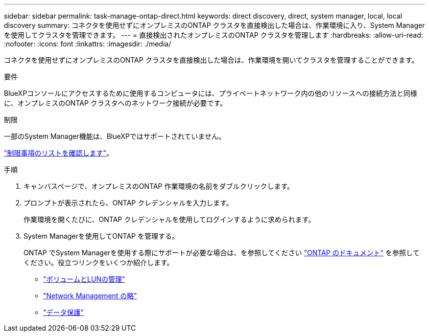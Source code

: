 ---
sidebar: sidebar 
permalink: task-manage-ontap-direct.html 
keywords: direct discovery, direct, system manager, local, local discovery 
summary: コネクタを使用せずにオンプレミスのONTAP クラスタを直接検出した場合は、作業環境に入り、System Managerを使用してクラスタを管理できます。 
---
= 直接検出されたオンプレミスのONTAP クラスタを管理します
:hardbreaks:
:allow-uri-read: 
:nofooter: 
:icons: font
:linkattrs: 
:imagesdir: ./media/


[role="lead"]
コネクタを使用せずにオンプレミスのONTAP クラスタを直接検出した場合は、作業環境を開いてクラスタを管理することができます。

.要件
BlueXPコンソールにアクセスするために使用するコンピュータには、プライベートネットワーク内の他のリソースへの接続方法と同様に、オンプレミスのONTAP クラスタへのネットワーク接続が必要です。

.制限
一部のSystem Manager機能は、BlueXPではサポートされていません。

link:reference-limitations.html["制限事項のリストを確認します"]。

.手順
. キャンバスページで、オンプレミスのONTAP 作業環境の名前をダブルクリックします。
. プロンプトが表示されたら、ONTAP クレデンシャルを入力します。
+
作業環境を開くたびに、ONTAP クレデンシャルを使用してログインするように求められます。

. System Managerを使用してONTAP を管理する。
+
ONTAP でSystem Managerを使用する際にサポートが必要な場合は、を参照してください https://docs.netapp.com/us-en/ontap/index.html["ONTAP のドキュメント"^] を参照してください。役立つリンクをいくつか紹介します。

+
** https://docs.netapp.com/us-en/ontap/volume-admin-overview-concept.html["ボリュームとLUNの管理"^]
** https://docs.netapp.com/us-en/ontap/network-manage-overview-concept.html["Network Management の略"^]
** https://docs.netapp.com/us-en/ontap/concept_dp_overview.html["データ保護"^]



